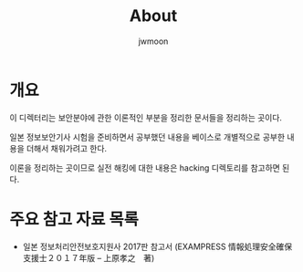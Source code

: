 #+TITLE: About
#+AUTHOR: jwmoon

* 개요
이 디렉터리는 보안분야에 관한 이론적인 부분을 정리한 문서들을 정리하는 곳이다.

일본 정보보안기사 시험을 준비하면서 공부했던 내용을 베이스로 개별적으로 공부한 내용을 더해서 채워가려고 한다. 

이론을 정리하는 곳이므로 실전 해킹에 대한 내용은 hacking 디렉토리를 참고하면 된다.


* 주요 참고 자료 목록
- 일본 정보처리안전보호지원사 2017판 참고서 (EXAMPRESS 情報処理安全確保支援士２０１７年版 – 上原孝之　著)

 
